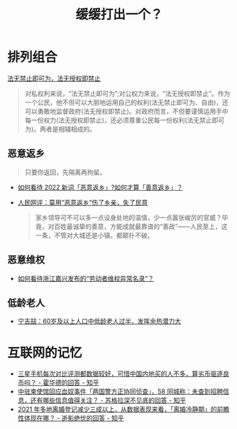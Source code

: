 #+title: 缓缓打出一个？

* 排列组合

[[https://baike.baidu.com/item/%E6%B3%95%E6%97%A0%E7%A6%81%E6%AD%A2%E5%8D%B3%E5%8F%AF%E4%B8%BA%EF%BC%8C%E6%B3%95%E6%97%A0%E6%8E%88%E6%9D%83%E5%8D%B3%E7%A6%81%E6%AD%A2/15499181][法无禁止即可为，法无授权即禁止]]

#+begin_quote
对私权利来说，“法无禁止即可为”;对公权力来说，“法无授权即禁止”。作为一个公民，他不但可以大胆地运用自己的权利(法无禁止即可为、自由)，还可以勇敢地监督政府(法无授权即禁止)。对政府而言，不但要谨慎运用手中每一份权力(法无授权即禁止)，还必须尊重公民每一份权利(法无禁止即可为)。两者是相辅相成的。
#+end_quote

# * 非必要，不离X

** 恶意返乡

#+begin_quote
只要你返回，先隔离再拘留。
#+end_quote

- [[https://www.zhihu.com/question/512609238][如何看待 2022 新词「恶意返乡」?如何才算「善意返乡」？]]
- [[http://opinion.people.com.cn/n1/2022/0121/c223228-32336978.html][人民网评：莫用“恶意返乡”伤了乡亲，失了民意]]
  #+begin_quote
  家乡领导可不可以多一点设身处地的温情，少一点嚣张峻厉的官威？毕竟，对百姓最诚挚的善意，方能成就最靠谱的“善政”——人民至上，这一条，不管对大城还是小镇，都颠扑不破。
  #+end_quote

** 恶意维权

- [[https://www.zhihu.com/question/443485840][如何看待浙江嘉兴发布的“劳动者维权异常名录”？]]

** 低龄老人

- [[https://www.sohu.com/a/465753571_161795][宁吉喆：60岁及以上人口中低龄老人过半，发挥余热潜力大]]

* 互联网的记忆

- [[https://www.zhihu.com/question/511593165/answer/2333652729][三星手机每次对比评测都数据较好，可惜中国内地买的人不多，算劣币驱逐良币吗？ - 霍华德的回答 - 知乎]]
- [[https://www.zhihu.com/question/517126290/answer/2353332183][中驻柬使馆回应血奴事件「两国警方正协同侦查」，58 同城称：未查到招聘信息，还有哪些信息值得关注？ - 苏格拉深不见底的回答 - 知乎]]
- [[https://www.zhihu.com/question/517057429/answer/2351922549][2021 年多地离婚登记减少三成以上，从数据表现来看，「离婚冷静期」的前瞻性体现在哪？ - 逝影绝忧的回答 - 知乎]]
